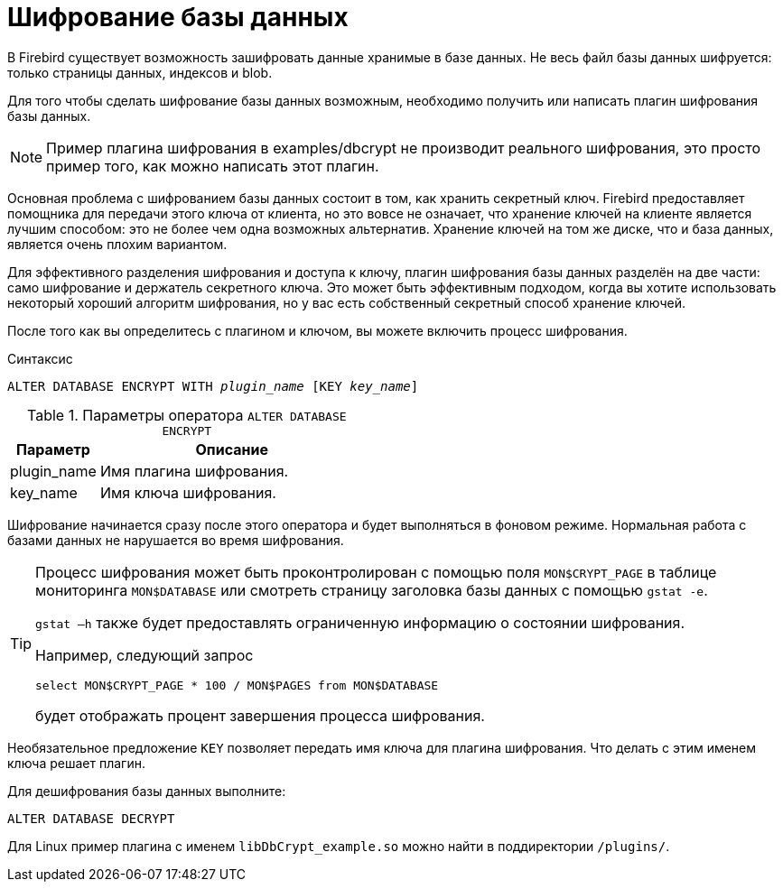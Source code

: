 [[fblangref-security-crypt]]
= Шифрование базы данных

В Firebird существует возможность зашифровать данные хранимые в базе данных. Не весь файл базы данных шифруется: только страницы данных, индексов и blob.

Для того чтобы сделать шифрование базы данных возможным, необходимо получить или написать плагин шифрования базы данных.

[NOTE]
====
Пример плагина шифрования в examples/dbcrypt не производит реального шифрования, это просто пример того, как можно написать этот плагин.
====

Основная проблема с шифрованием базы данных состоит в том, как хранить секретный ключ. Firebird предоставляет помощника для передачи этого ключа от клиента, но это вовсе не означает, что хранение ключей на клиенте является лучшим способом: это не более чем одна возможных альтернатив. Хранение ключей на том же диске, что и база данных, является очень плохим  вариантом.

Для эффективного разделения шифрования и доступа к ключу, плагин шифрования базы данных разделён на две части: само шифрование и держатель секретного ключа. Это может быть эффективным подходом, когда вы хотите использовать некоторый хороший алгоритм шифрования, но у вас есть собственный секретный способ хранение ключей.

После того как вы определитесь с плагином и ключом, вы можете включить процесс шифрования.

.Синтаксис
[listing,subs=+quotes]
----
ALTER DATABASE ENCRYPT WITH _plugin_name_ [KEY _key_name_]
----

.Параметры оператора `ALTER DATABASE ENCRYPT`
[cols="<1,<3", options="header",stripes="none"]
|===
^| Параметр
^| Описание

|plugin_name
|Имя плагина шифрования.

|key_name
|Имя ключа шифрования.
|===

Шифрование начинается сразу после этого оператора и будет выполняться в фоновом режиме. Нормальная работа с базами данных не нарушается во время шифрования.

[TIP]
====
Процесс шифрования может быть проконтролирован с помощью поля `MON$CRYPT_PAGE` в таблице мониторинга `MON$DATABASE` или смотреть страницу заголовка базы данных с помощью `gstat -e`.

`gstat –h` также будет предоставлять ограниченную информацию о состоянии шифрования.

Например, следующий запрос

[source,sql]
----
select MON$CRYPT_PAGE * 100 / MON$PAGES from MON$DATABASE
----
будет отображать процент завершения процесса шифрования.
====

Необязательное предложение `KEY` позволяет передать имя ключа для плагина шифрования. Что делать с этим именем ключа решает плагин.

Для дешифрования базы данных выполните:

[source,sql]
----
ALTER DATABASE DECRYPT
----

Для Linux пример плагина с именем `libDbCrypt_example.so` можно найти в поддиректории `/plugins/`.
